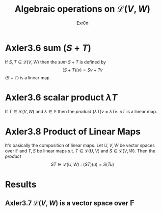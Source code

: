 #+AUTHOR: Exr0n
#+TITLE: Algebraic operations on $\mathcal{L}(V, W)$
#+ TITLE: Algebraic Operations on Linear Maps

* Axler3.6 sum ($S+T$)
  If $S, T \in \mathcal{L}(V, W)$ then the /sum/ $S + T$ is defined by
  $$ (S+T)(v) = Sv + Tv $$
  $(S+T)$ is a linear map.

* Axler3.6 scalar product $\lambda T$
  If $T \in \mathcal{L}(V, W)$ and $\lambda \in \mathbb{F}$ then the /product/ $(\lambda T)v = \lambda Tv$. $\lambda T$ is a linear map.

* Axler3.8 Product of Linear Maps
  It's basically the composition of linear maps. Let $U, V, W$ be vector spaces over $\mathbb F$ and $T, S$ be linear maps s.t. $T \in \mathcal L(U, V)$ and $S \in \mathcal L(V, W)$. Then the /product/
  $$ ST \in \mathcal L (U, W) : (ST)(u) = S(Tu) $$

* Results

** Axler3.7 $\mathcal{L}(V, W)$ is a vector space over $\mathbb{F}$

